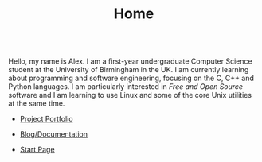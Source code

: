 #+TITLE: Home

#+BEGIN_EXPORT html
<div id="inline-logo" style="margin-top: 5em; margin-bottom: 5em; text-align: center; width: 50%; max-width: 30ch; margin-inline: auto;">
  <object width="100%" data="/res/site_logo.svg"></object>
</div>
#+END_EXPORT

Hello, my name is Alex. I am a first-year undergraduate Computer Science student at the University of Birmingham in the UK. I am currently learning about programming and software engineering, focusing on the C, C++ and Python languages. I am particularly interested in /Free and Open Source/ software and I am learning to use Linux and some of the core Unix utilities at the same time.

#+BEGIN_EXPORT html
<ul class="icon-link-list">
    <li><a href="https://github.com/alexanderneville"><i class="fa-solid fa-code-branch"></i><p>Project Portfolio</p></a></li>
    <li><a href="./blog/index.html"><i class="fa-regular fa-comment"></i><p>Blog/Documentation</p></a></li>
    <li><a href="https://alexneville.co.uk/start.html"><i class="fa-solid fa-link"></i><p>Start Page</p></a></li>
</ul>
#+END_EXPORT

